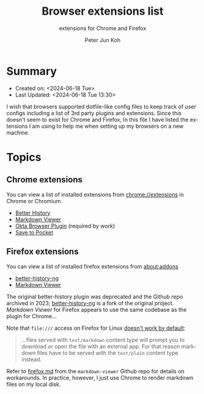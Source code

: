 #+TITLE: Browser extensions list
#+SUBTITLE: extensions for Chrome and Firefox
#+AUTHOR: Peter Jun Koh
#+EMAIL: gopeterjun@naver.com
#+DESCRIPTION: 
#+KEYWORDS: web, extensions, productivity
#+LANGUAGE:  en

* Summary

- Created on: <2024-06-18 Tue>
- Last Updated: <2024-06-18 Tue 13:30>

I wish that browsers supported dotfile-like config files to keep track of
user configs including a list of 3rd party plugins and extensions. Since
this doesn't seem to exist for Chrome and Firefox, In this file I have
listed the extensions I am using to help me when setting up my browsers on
a new machine.

* Topics

** Chrome extensions

You can view a list of installed extensions from [[chrome://extensions/][chrome://extensions]] in
Chrome or Chromium.

- [[https://chromewebstore.google.com/detail/better-history/egehpkpgpgooebopjihjmnpejnjafefi?hl=en][Better History]]
- [[https://chromewebstore.google.com/detail/markdown-viewer/ckkdlimhmcjmikdlpkmbgfkaikojcbjk?hl=en][Markdown Viewer]]
- [[https://chromewebstore.google.com/detail/okta-browser-plugin/glnpjglilkicbckjpbgcfkogebgllemb?hl=en][Okta Browser Plugin]] (required by work)
- [[https://chromewebstore.google.com/detail/save-to-pocket/niloccemoadcdkdjlinkgdfekeahmflj?hl=en][Save to Pocket]]

** Firefox extensions

You can view a list of installed firefox extensions from [[about:addons][about:addons]]

- [[https://addons.mozilla.org/en-US/firefox/addon/better-history-ng][better-history-ng]]
- [[https://addons.mozilla.org/en-US/firefox/addon/markdown-viewer-chrome][Markdown Viewer]]

The original better-history plugin was deprecated and the Github repo
archived in 2023; [[https://github.com/Christoph-Wagner/firefox-better-history-ng][better-history-ng]] is a fork of the original project.
/Markdown Viewer/ for Firefox appears to use the same codebase as the
plugin for Chrome...

Note that ~file:///~ access on Firefox for Linux [[https://github.com/simov/markdown-viewer/blob/main/firefox.md][doesn't work by default]]:

#+begin_quote
...files served with ~text/markdown~ content type will prompt you to
download or open the file with an external app. For that reason markdown
files have to be served with the ~text/plain~ content type instead.
#+end_quote

Refer to [[https://github.com/simov/markdown-viewer/blob/main/firefox.md][firefox.md]] from the ~markdown-viewer~ Github repo for details on
workarounds. In practice, however, I just use Chrome to render markdown
files on my local disk.

